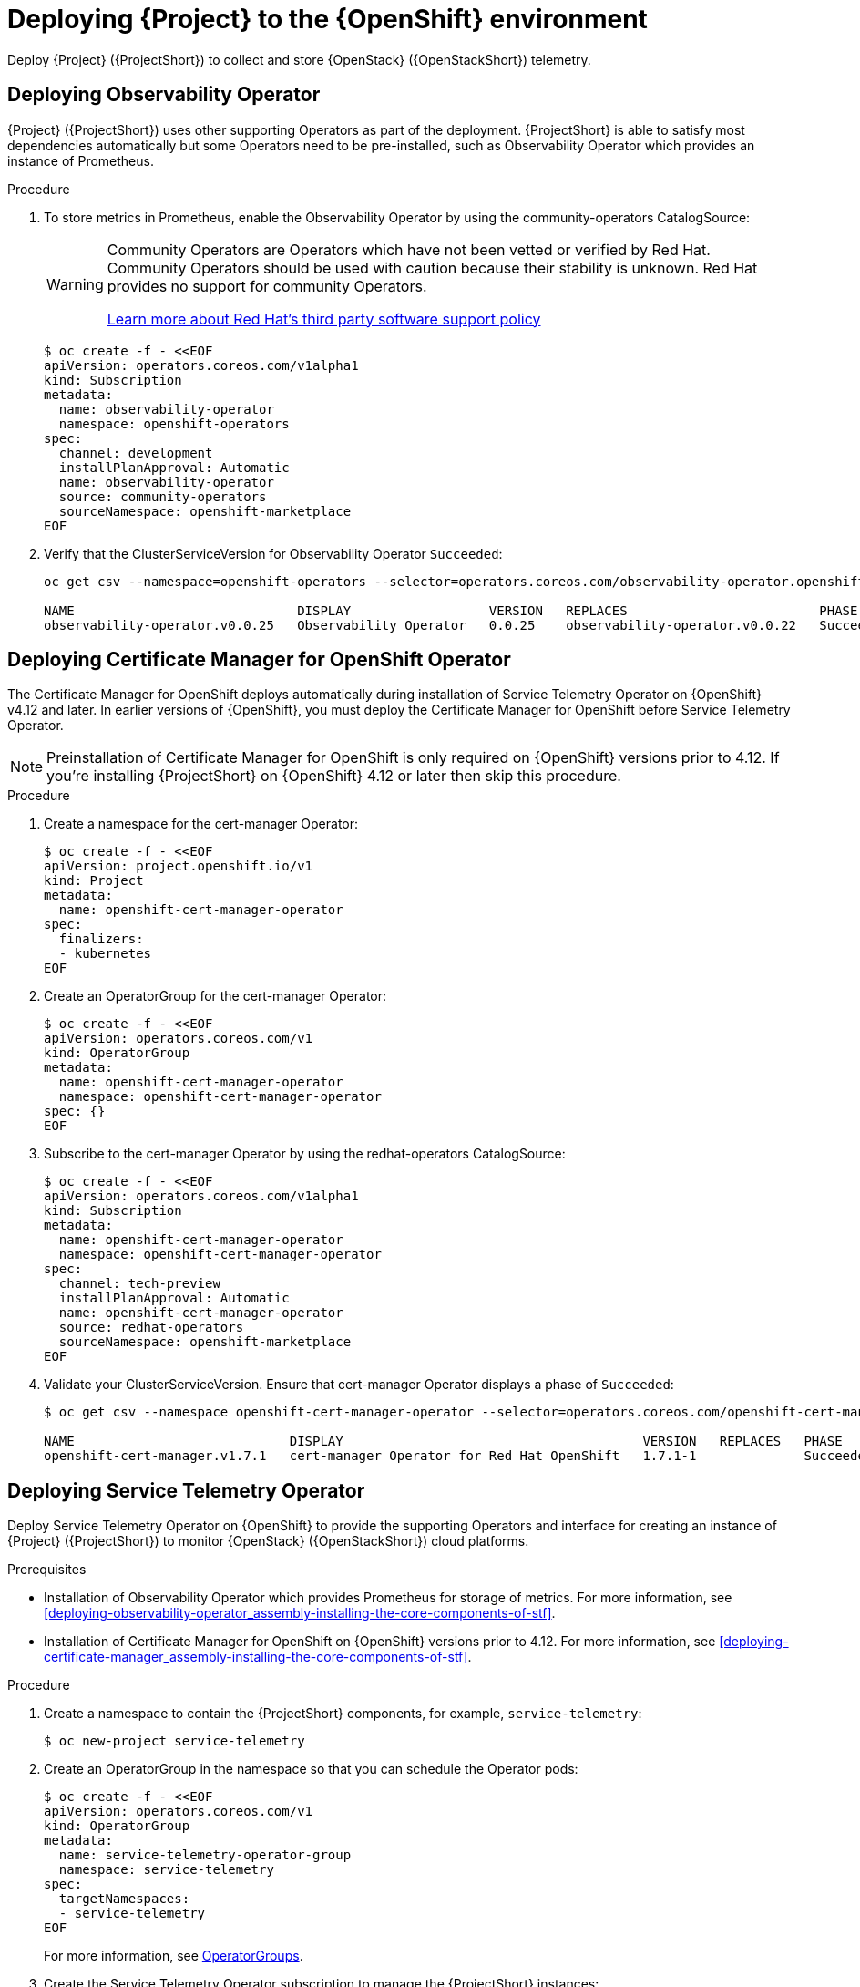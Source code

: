 [id="deploying-stf-to-the-openshift-environment_{context}"]
= Deploying {Project} to the {OpenShift} environment

[role="_abstract"]
Deploy {Project} ({ProjectShort}) to collect and store {OpenStack} ({OpenStackShort}) telemetry.

[id="deploying-observability-operator_{context}"]
== Deploying Observability Operator

// TODO: https://access.redhat.com/articles/7011708 covers migration to OBO from community-operators Prometheus Operator. This documentation references community-operators as the installation CatalogSource. It is hoping OBO is available from redhat-operators CatalogSource prior to STF 1.5.3. If so, then we will need to update this.
{Project} ({ProjectShort}) uses other supporting Operators as part of the deployment. {ProjectShort} is able to satisfy most dependencies automatically but some Operators need to be pre-installed, such as Observability Operator which provides an instance of Prometheus.

.Procedure

. To store metrics in Prometheus, enable the Observability Operator by using the community-operators CatalogSource:
+
[WARNING]
====
Community Operators are Operators which have not been vetted or verified by Red Hat. Community Operators should be used with caution because their stability is unknown. Red Hat provides no support for community Operators.

https://access.redhat.com/third-party-software-support[Learn more about Red Hat’s third party software support policy]
====
+
[source,yaml,options="nowrap",role="white-space-pre"]
----
$ oc create -f - <<EOF
apiVersion: operators.coreos.com/v1alpha1
kind: Subscription
metadata:
  name: observability-operator
  namespace: openshift-operators
spec:
  channel: development
  installPlanApproval: Automatic
  name: observability-operator
  source: community-operators
  sourceNamespace: openshift-marketplace
EOF
----

. Verify that the ClusterServiceVersion for Observability Operator `Succeeded`:
+
[source,bash,options="nowrap",role="white-space-pre"]
----
oc get csv --namespace=openshift-operators --selector=operators.coreos.com/observability-operator.openshift-operators

NAME                             DISPLAY                  VERSION   REPLACES                         PHASE
observability-operator.v0.0.25   Observability Operator   0.0.25    observability-operator.v0.0.22   Succeeded
----

[id="deploying-certificate-manager_{context}"]
== Deploying Certificate Manager for OpenShift Operator

The Certificate Manager for OpenShift deploys automatically during installation of Service Telemetry Operator on {OpenShift} v4.12 and later. In earlier versions of {OpenShift},  you must deploy the Certificate Manager for OpenShift before Service Telemetry Operator.

NOTE: Preinstallation of Certificate Manager for OpenShift is only required on {OpenShift} versions prior to 4.12. If you're installing {ProjectShort} on {OpenShift} 4.12 or later then skip this procedure.

.Procedure

. Create a namespace for the cert-manager Operator:
+
[source,yaml,options="nowrap",role="white-space-pre"]
----
$ oc create -f - <<EOF
apiVersion: project.openshift.io/v1
kind: Project
metadata:
  name: openshift-cert-manager-operator
spec:
  finalizers:
  - kubernetes
EOF
----

. Create an OperatorGroup for the cert-manager Operator:
+
[source,yaml,options="nowrap",role="white-space-pre"]
----
$ oc create -f - <<EOF
apiVersion: operators.coreos.com/v1
kind: OperatorGroup
metadata:
  name: openshift-cert-manager-operator
  namespace: openshift-cert-manager-operator
spec: {}
EOF
----

. Subscribe to the cert-manager Operator by using the redhat-operators CatalogSource:
+
[source,yaml,options="nowrap",role="white-space-pre"]
----
$ oc create -f - <<EOF
apiVersion: operators.coreos.com/v1alpha1
kind: Subscription
metadata:
  name: openshift-cert-manager-operator
  namespace: openshift-cert-manager-operator
spec:
  channel: tech-preview
  installPlanApproval: Automatic
  name: openshift-cert-manager-operator
  source: redhat-operators
  sourceNamespace: openshift-marketplace
EOF
----

. Validate your ClusterServiceVersion. Ensure that cert-manager Operator displays a phase of `Succeeded`:
+
[source,bash,options="nowrap",role="white-space-pre"]
----
$ oc get csv --namespace openshift-cert-manager-operator --selector=operators.coreos.com/openshift-cert-manager-operator.openshift-cert-manager-operator

NAME                            DISPLAY                                       VERSION   REPLACES   PHASE
openshift-cert-manager.v1.7.1   cert-manager Operator for Red Hat OpenShift   1.7.1-1              Succeeded
----

== Deploying Service Telemetry Operator

Deploy Service Telemetry Operator on {OpenShift} to provide the supporting Operators and interface for creating an instance of {Project} ({ProjectShort}) to monitor {OpenStack} ({OpenStackShort}) cloud platforms.

.Prerequisites

* Installation of Observability Operator which provides Prometheus for storage of metrics. For more information, see xref:deploying-observability-operator_assembly-installing-the-core-components-of-stf[].
* Installation of Certificate Manager for OpenShift on {OpenShift} versions prior to 4.12. For more information, see xref:deploying-certificate-manager_assembly-installing-the-core-components-of-stf[].

.Procedure

. Create a namespace to contain the {ProjectShort} components, for example, `service-telemetry`:
+
[source,bash,options="nowrap",role="white-space-pre"]
----
$ oc new-project service-telemetry
----
. Create an OperatorGroup in the namespace so that you can schedule the Operator pods:
+
[source,yaml,options="nowrap",role="white-space-pre"]
----
$ oc create -f - <<EOF
apiVersion: operators.coreos.com/v1
kind: OperatorGroup
metadata:
  name: service-telemetry-operator-group
  namespace: service-telemetry
spec:
  targetNamespaces:
  - service-telemetry
EOF
----
+
For more information, see https://docs.openshift.com/container-platform/{NextSupportedOpenShiftVersion}/operators/understanding/olm/olm-understanding-operatorgroups.html[OperatorGroups].

ifeval::["{build}" == "upstream"]

// NOTE: setting priority to 0 which makes it highest priority. This allows us
// to skip the pre-installation step for Smart Gateway Operator as it will be
// installed through dependency resolution, but will pull from the Infrawatch
// Operators CatalogSource for upstream deployments rather than from Red Hat
// Operators CatalogSource (which may not be compatible, or out of date).
. Before you deploy {ProjectShort} on {OpenShift}, you must enable the catalog source. Install a CatalogSource that contains the Service Telemetry Operator and the Smart Gateway Operator:
+
[source,yaml,options="nowrap",role="white-space-pre"]
----
$ oc create -f - <<EOF
apiVersion: operators.coreos.com/v1alpha1
kind: CatalogSource
metadata:
  name: infrawatch-operators
  namespace: openshift-marketplace
spec:
  displayName: InfraWatch Operators
  image: quay.io/infrawatch-operators/infrawatch-catalog:nightly
  priority: 0
  publisher: InfraWatch
  sourceType: grpc
  updateStrategy:
    registryPoll:
      interval: 30m
EOF
----

. Validate the creation of your CatalogSource:
+
[source,bash,options="nowrap",role="white-space-pre"]
----
$ oc get -nopenshift-marketplace catalogsource infrawatch-operators

NAME                   DISPLAY                TYPE   PUBLISHER    AGE
infrawatch-operators   InfraWatch Operators   grpc   InfraWatch   2m16s
----

. Validate that the Operators are available from the catalog:
+
[source,bash,options="nowrap",role="white-space-pre"]
----
$ oc get packagemanifests | grep InfraWatch

service-telemetry-operator                    InfraWatch Operators       7m20s
smart-gateway-operator                        InfraWatch Operators       7m20s
----
endif::[]

. Create the Service Telemetry Operator subscription to manage the {ProjectShort} instances:
+
ifeval::["{build}" == "upstream"]
[source,yaml,options="nowrap",role="white-space-pre"]
----
$ oc create -f - <<EOF
apiVersion: operators.coreos.com/v1alpha1
kind: Subscription
metadata:
  name: service-telemetry-operator
  namespace: service-telemetry
spec:
  channel: unstable
  installPlanApproval: Automatic
  name: service-telemetry-operator
  source: infrawatch-operators
  sourceNamespace: openshift-marketplace
EOF
----
endif::[]
ifeval::["{build}" == "downstream"]
[source,yaml,options="nowrap",role="white-space-pre"]
----
$ oc create -f - <<EOF
apiVersion: operators.coreos.com/v1alpha1
kind: Subscription
metadata:
  name: service-telemetry-operator
  namespace: service-telemetry
spec:
  channel: stable-1.5
  installPlanApproval: Automatic
  name: service-telemetry-operator
  source: redhat-operators
  sourceNamespace: openshift-marketplace
EOF
----
endif::[]

. Validate the Service Telemetry Operator and the dependent operators have their phase as Succeeded:
+
[source,bash,options="nowrap",role="white-space-pre"]
----
$ oc get csv --namespace service-telemetry

NAME                                         DISPLAY                                       VERSION          REPLACES                             PHASE
amq7-interconnect-operator.v1.10.16          Red Hat Integration - AMQ Interconnect        1.10.16          amq7-interconnect-operator.v1.10.4   Succeeded
cert-manager-operator.v1.11.4                cert-manager Operator for Red Hat OpenShift   1.11.4                                                Succeeded
observability-operator.v0.0.25               Observability Operator                        0.0.25           observability-operator.v0.0.22       Succeeded
service-telemetry-operator.v1.5.1691275411   Service Telemetry Operator                    1.5.1691275411                                        Succeeded
smart-gateway-operator.v5.0.1691275406       Smart Gateway Operator                        5.0.1691275406                                        Succeeded
----

////
// TODO: move this to a KCS
. To store events in Elasticsearch, you must enable the Elastic Cloud on Kubernetes (ECK) Operator by using the certified-operators CatalogSource:
+
[WARNING]
====
Certified Operators are Operators from leading independent software vendors (ISVs). Red Hat partners with ISVs to package and ship, but not support, the certified Operators. Supported is provided by the ISV.

https://access.redhat.com/third-party-software-support[Learn more about Red Hat’s third party software support policy]
====
+
[source,yaml,options="nowrap",role="white-space-pre"]
----
$ oc create -f - <<EOF
apiVersion: operators.coreos.com/v1alpha1
kind: Subscription
metadata:
  name: elasticsearch-eck-operator-certified
  namespace: service-telemetry
spec:
  channel: stable
  installPlanApproval: Automatic
  name: elasticsearch-eck-operator-certified
  source: certified-operators
  sourceNamespace: openshift-marketplace
EOF
----

. Verify that the ClusterServiceVersion for Elastic Cloud on Kubernetes `Succeeded`:
+
[source,bash,options="nowrap",role="white-space-pre"]
----
$ oc get csv --selector=operators.coreos.com/elasticsearch-eck-operator-certified.service-telemetry

NAME                                          DISPLAY                        VERSION   REPLACES                                      PHASE
elasticsearch-eck-operator-certified.v2.8.0   Elasticsearch (ECK) Operator   2.8.0     elasticsearch-eck-operator-certified.v2.7.0   Succeeded
----
////
